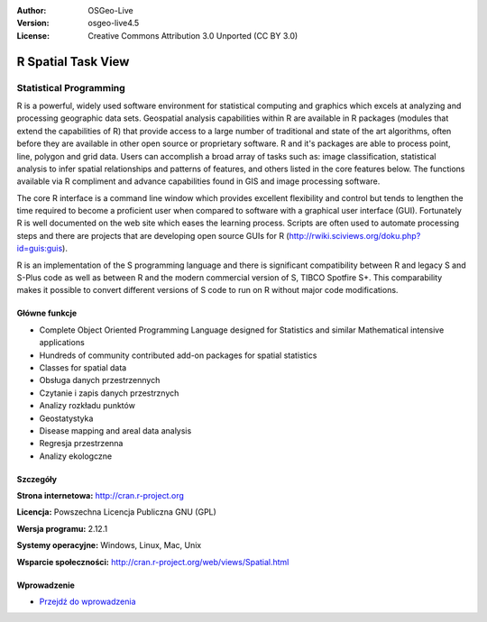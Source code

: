 :Author: OSGeo-Live
:Version: osgeo-live4.5
:License: Creative Commons Attribution 3.0 Unported (CC BY 3.0)

.. _r-overview:

.. image:: ../../images/project_logos/logo-R.jpg
  :scale: 100 %
  :alt: project logo
  :align: right
  :target: http://cran.r-project.org

R Spatial Task View
===================

Statistical Programming
~~~~~~~~~~~~~~~~~~~~~~~

R is a powerful, widely used software environment for statistical computing and graphics which excels at analyzing and processing geographic data sets. Geospatial analysis capabilities within R are available in R packages (modules that extend the capabilities of R) that provide access to a large number of traditional and state of the art algorithms, often before they are available in other open source or proprietary software. R and it's packages are able to process point, line, polygon and grid data. Users can accomplish a broad array of tasks such as: image classification, statistical analysis to infer spatial relationships and patterns of features, and others listed in the core features below. The functions available via R compliment and advance capabilities found in GIS and image processing software.

The core R interface is a command line window which provides excellent flexibility and control but tends to lengthen the time required to become a proficient user when compared to software with a graphical user interface (GUI). Fortunately R is well documented on the web site which eases the learning process. Scripts are often used to automate processing steps and there are  projects that are developing open source GUIs for R (http://rwiki.sciviews.org/doku.php?id=guis:guis). 

R is an implementation of the S programming language and there is significant compatibility between R and legacy S and S-Plus code as well as between R and the modern commercial version of S, TIBCO Spotfire S+. This comparability makes it possible to convert different versions of S code to run on R without major code modifications.  

.. image:: ../../images/screenshots/1024x768/r-perspective.png
  :scale: 50 %
  :alt: project logo
  :align: right

Główne funkcje
--------------

* Complete Object Oriented Programming Language designed for Statistics and similar Mathematical intensive applications
* Hundreds of community contributed add-on packages for spatial statistics
* Classes for spatial data
* Obsługa danych przestrzennych
* Czytanie i zapis danych przestrznych
* Analizy rozkładu punktów
* Geostatystyka
* Disease mapping and areal data analysis
* Regresja przestrzenna
* Analizy ekologczne

Szczegóły
---------

**Strona internetowa:** http://cran.r-project.org

**Licencja:** Powszechna Licencja Publiczna GNU (GPL)

**Wersja programu:** 2.12.1

**Systemy operacyjne:** Windows, Linux, Mac, Unix

**Wsparcie społeczności:** http://cran.r-project.org/web/views/Spatial.html


Wprowadzenie
------------

* `Przejdź do wprowadzenia <../quickstart/R_quickstart.html>`_


